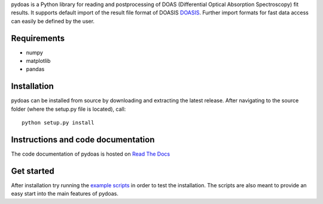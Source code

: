 pydoas is a Python library for reading and postprocessing of DOAS (Differential Optical Absorption Spectroscopy) fit results. 
It supports default import of the result file format of DOASIS
`DOASIS <https://doasis.iup.uni-heidelberg.de/bugtracker/projects/doasis/>`_. Further import formats for fast data access can easily be defined by the user.

Requirements
------------

- numpy
- matplotlib
- pandas 

Installation
------------
pydoas can be installed from source by downloading and extracting the latest release. After navigating to the source folder (where the setup.py file is located), call::

  python setup.py install
  
Instructions and code documentation
-----------------------------------

The code documentation of pydoas is hosted on `Read The Docs <http://pydoas.readthedocs.io/en/latest/index.html>`_

Get started
-----------

After installation try running the `example scripts <http://pydoas.readthedocs.io/en/latest/examples.html>`_ in order to test the installation. The scripts are also meant to provide an easy start into the main features of pydoas.